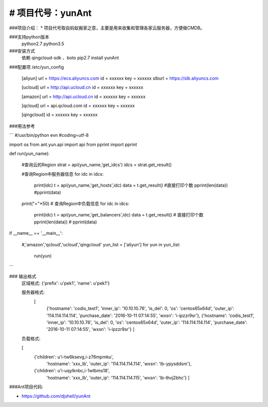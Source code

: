 # 项目代号：yunAnt
============
###项目介绍：
* 项目代号取自蚂蚁搬家之意，主要是用来收集和管理各家云服务器，方便做CMDB。

###支持python版本
    python2.7
    python3.5

###安装方式
    依赖 qingcloud-sdk 、boto
    pip2.7 install yunAnt

###配置项 /etc/yun_config

    [aliyun]
    url = https://ecs.aliyuncs.com
    id  = xxxxxx
    key = xxxxxx
    slburl = https://slb.aliyuncs.com

    [ucloud]
    url = http://api.ucloud.cn
    id  = xxxxxx
    key = xxxxxx

    [amazon]
    url = http://api.ucloud.cn
    id  = xxxxxx
    key = xxxxxx

    [qcloud]
    url = api.qcloud.com
    id  = xxxxxx
    key = xxxxxx

    [qingcloud]
    id = xxxxxx
    key = xxxxxx



###用法参考

```
#/usr/bin/python evn
#coding=utf-8


import os
from  ant.yun.api import api
from pprint import  pprint

def run(yun_name):

    #查询云的Region
    strat = api(yun_name,'get_idcs')
    idcs = strat.get_result()


    #查询Region中服务器信息
    for idc in idcs:
        print(idc)
        t = api(yun_name,'get_hosts',idc)
        data =  t.get_result()
        #直接打印个数
        pprint(len(data))
        #pprint(data)

    print("="*50)
    # 查询Region中负载信息
    for idc in idcs:

        print(idc)
        t = api(yun_name,'get_balancers',idc)
        data =  t.get_result()
        # 直接打印个数
        pprint(len(data))
        # pprint(data)




if __name__ == '__main__':

    #,'amazon','qcloud','ucloud','qingcloud'
    yun_list = ['aliyun']
    for yun in yun_list:

        run(yun)
```


### 输出格式
    区域格式:
    {'prefix': u'pek1', 'name': u'pek1'}

    服务器格式:
     [
      {'hostname': 'codis_test1',
      'inner_ip': '10.10.10.76',
      'is_del': 0,
      'os': 'centos65x64d',
      'outer_ip': '114.114.114.114',
      'purchase_date': '2016-10-11 07:14:55',
      'wxsn': 'i-ipzzr9sr'},
      {'hostname': 'codis_test1',
      'inner_ip': '10.10.10.76',
      'is_del': 0,
      'os': 'centos65x64d',
      'outer_ip': '114.114.114.114',
      'purchase_date': '2016-10-11 07:14:55',
      'wxsn': 'i-ipzzr9sr'}
      ]

    负载格式:

    [
     {'children': u'i-tw6ksevg,i-z76mpmku',
      'hostname': 'xxx_lb',
      'outer_ip': '114.114.114.114',
      'wxsn': 'lb-ypysddsm'},
     {'children': u'i-uqylknbc,i-1wtbms18',
      'hostname': 'xxx_lb',
      'outer_ip': '114.114.114.115',
      'wxsn': 'lb-thvj2bhc'}
      ]


###Ant项目代码:

* https://github.com/djshell/yunAnt